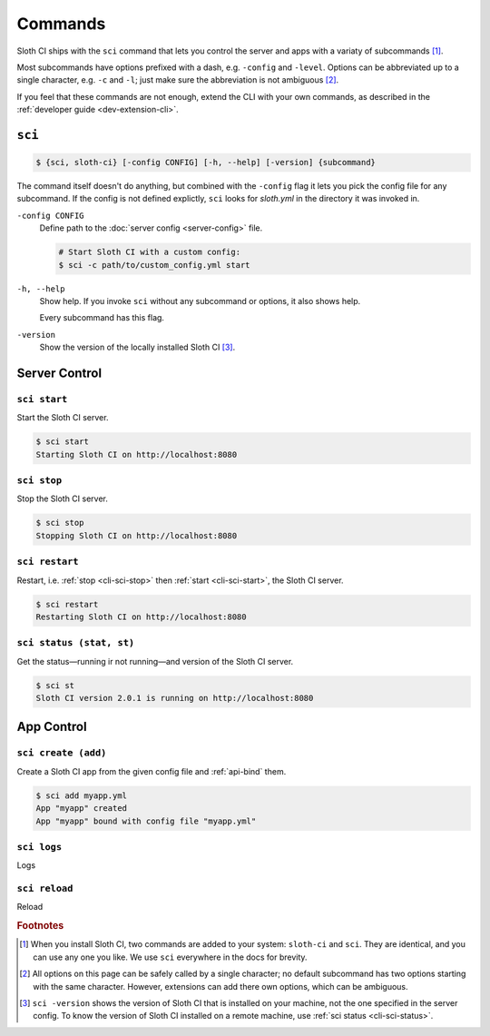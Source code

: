 ********
Commands
********

Sloth CI ships with the ``sci`` command that lets you control the server and apps with a variaty of subcommands [#sci-alias]_.

Most subcommands have options prefixed with a dash, e.g. ``-config`` and ``-level``. Options can be abbreviated up to a single character, e.g. ``-c`` and ``-l``; just make sure the abbreviation is not ambiguous [#ambiguous-options]_.

If you feel that these commands are not enough, extend the CLI with your own commands, as described in the :ref:`developer guide <dev-extension-cli>`.


.. _cli-sci:

``sci``
=======

.. code-block:: bash

    $ {sci, sloth-ci} [-config CONFIG] [-h, --help] [-version] {subcommand}

The command itself doesn't do anything, but combined with the ``-config`` flag it lets you pick the config file for any subcommand. If the config is not defined explictly, ``sci`` looks for *sloth.yml* in the directory it was invoked in.

``-config CONFIG``
    Define path to the :doc:`server config <server-config>` file.

    .. code-block:: bash

        # Start Sloth CI with a custom config:
        $ sci -c path/to/custom_config.yml start

``-h, --help``
    Show help. If you invoke ``sci`` without any subcommand or options, it also shows help.

    Every subcommand has this flag.

``-version``
    Show the version of the locally installed Sloth CI [#local-version]_.


.. _cli-server-control:

Server Control
==============

.. _cli-sci-start:

``sci start``
-------------

Start the Sloth CI server.

.. code-block:: bash

    $ sci start
    Starting Sloth CI on http://localhost:8080


.. _cli-sci-stop:

``sci stop``
------------

Stop the Sloth CI server.

.. code-block:: bash

    $ sci stop
    Stopping Sloth CI on http://localhost:8080


.. _cli-sci-restart:

``sci restart``
---------------

Restart, i.e. :ref:`stop <cli-sci-stop>` then :ref:`start <cli-sci-start>`, the Sloth CI server.

.. code-block:: bash

    $ sci restart
    Restarting Sloth CI on http://localhost:8080


.. _cli-sci-status:

``sci status (stat, st)``
-------------------------

Get the status—running ir not running—and version of the Sloth CI server.

.. code-block:: bash

    $ sci st
    Sloth CI version 2.0.1 is running on http://localhost:8080


.. _cli-app-control:

App Control
===========

.. _cli-sci-create:

``sci create (add)``
--------------------

Create a Sloth CI app from the given config file and :ref:`api-bind` them.

.. code-block:: bash

    $ sci add myapp.yml
    App "myapp" created
    App "myapp" bound with config file "myapp.yml"


.. _cli-sci-logs:

``sci logs``
------------

Logs


.. _cli-sci-reload:

``sci reload``
--------------

Reload


.. rubric:: Footnotes

.. [#sci-alias] When you install Sloth CI, two commands are added to your system: ``sloth-ci`` and ``sci``. They are identical, and you can use any one you like. We use ``sci`` everywhere in the docs for brevity.

.. [#ambiguous-options] All options on this page can be safely called by a single character; no default subcommand has two options starting with the same character. However, extensions can add there own options, which can be ambiguous.

.. [#local-version] ``sci -version`` shows the version of Sloth CI that is installed on your machine, not the one specified in the server config. To know the version of Sloth CI installed on a remote machine, use :ref:`sci status <cli-sci-status>`.